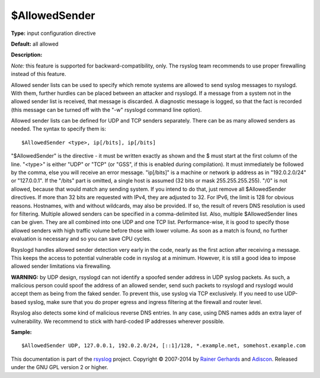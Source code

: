 $AllowedSender
--------------

**Type:** input configuration directive

**Default:** all allowed

**Description:**

*Note:* this feature is supported for backward-compatibility, only.
The rsyslog team recommends to use proper firewalling instead of
this feature.

Allowed sender lists can be used to specify which remote systems are
allowed to send syslog messages to rsyslogd. With them, further hurdles
can be placed between an attacker and rsyslogd. If a message from a
system not in the allowed sender list is received, that message is
discarded. A diagnostic message is logged, so that the fact is recorded
(this message can be turned off with the "-w" rsyslogd command line
option).

Allowed sender lists can be defined for UDP and TCP senders separately.
There can be as many allowed senders as needed. The syntax to specify
them is:

::

  $AllowedSender <type>, ip[/bits], ip[/bits]

"$AllowedSender" is the directive - it must be written exactly as shown
and the $ must start at the first column of the line. "<type>" is either "UDP"
or "TCP" (or "GSS", if this is enabled during compilation).
It must immediately be followed by the comma, else you will
receive an error message. "ip[/bits]" is a machine or network ip address
as in "192.0.2.0/24" or "127.0.0.1". If the "/bits" part is omitted, a
single host is assumed (32 bits or mask 255.255.255.255). "/0" is not
allowed, because that would match any sending system. If you intend to
do that, just remove all $AllowedSender directives. If more than 32 bits
are requested with IPv4, they are adjusted to 32. For IPv6, the limit is
128 for obvious reasons. Hostnames, with and without wildcards, may also
be provided. If so, the result of revers DNS resolution is used for
filtering. Multiple allowed senders can be specified in a
comma-delimited list. Also, multiple $AllowedSender lines can be given.
They are all combined into one UDP and one TCP list. Performance-wise,
it is good to specify those allowed senders with high traffic volume
before those with lower volume. As soon as a match is found, no further
evaluation is necessary and so you can save CPU cycles.

Rsyslogd handles allowed sender detection very early in the code, nearly
as the first action after receiving a message. This keeps the access to
potential vulnerable code in rsyslog at a minimum. However, it is still
a good idea to impose allowed sender limitations via firewalling.

**WARNING:** by UDP design, rsyslogd can not identify a spoofed sender
address in UDP syslog packets. As such, a malicious person could spoof
the address of an allowed sender, send such packets to rsyslogd and
rsyslogd would accept them as being from the faked sender. To prevent
this, use syslog via TCP exclusively. If you need to use UDP-based
syslog, make sure that you do proper egress and ingress filtering at the
firewall and router level.

Rsyslog also detects some kind of malicious reverse DNS entries. In any
case, using DNS names adds an extra layer of vulnerability. We recommend
to stick with hard-coded IP addresses wherever possible.

**Sample:**

::

  $AllowedSender UDP, 127.0.0.1, 192.0.2.0/24, [::1]/128, *.example.net, somehost.example.com

This documentation is part of the `rsyslog <http://www.rsyslog.com/>`_
project.  
Copyright © 2007-2014 by `Rainer Gerhards <http://www.gerhards.net/rainer>`_
and `Adiscon <http://www.adiscon.com/>`_. Released under the GNU GPL
version 2 or higher.
